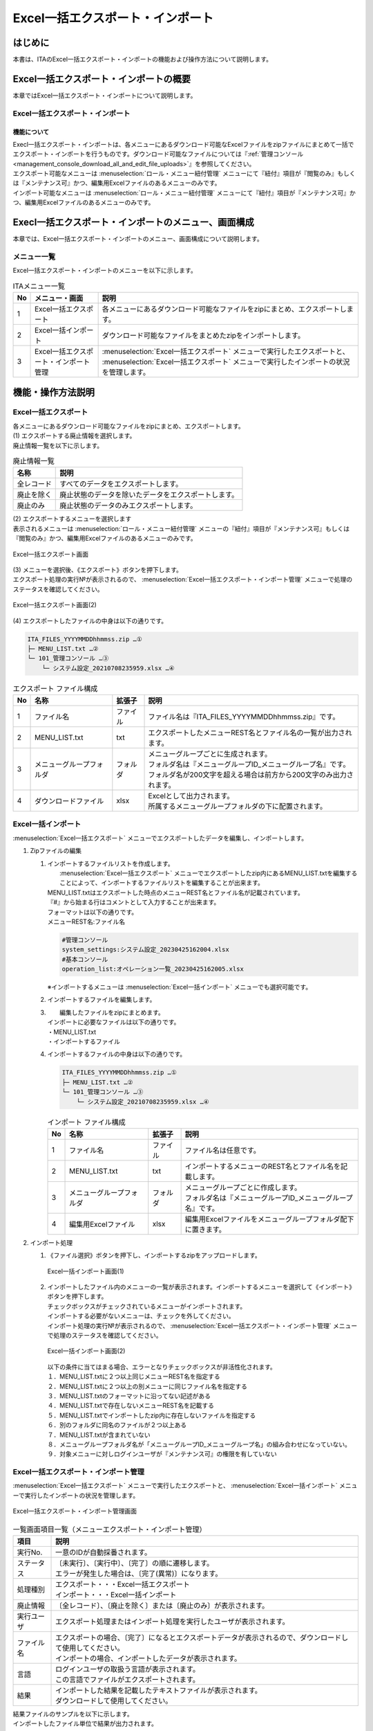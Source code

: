 ==========================================
Excel一括エクスポート・インポート
==========================================

はじめに
========

| 本書は、ITAのExcel一括エクスポート・インポートの機能および操作方法について説明します。

Excel一括エクスポート・インポートの概要
=======================================

| 本章ではExcel一括エクスポート・インポートについて説明します。

Excel一括エクスポート・インポート
---------------------------------

機能について
^^^^^^^^^^^^

| Execl一括エクスポート・インポートは、各メニューにあるダウンロード可能なExcelファイルをzipファイルにまとめて一括でエクスポート・インポートを行うものです。ダウンロード可能なファイルについては『\ :ref:`管理コンソール<management_console_download_all_and_edit_file_uploads>`\』を参照してください。
| エクスポート可能なメニューは :menuselection:`ロール・メニュー紐付管理` メニューにて『紐付』項目が『閲覧のみ』もしくは『メンテナンス可』かつ、編集用Excelファイルのあるメニューのみです。
| インポート可能なメニューは :menuselection:`ロール・メニュー紐付管理` メニューにて『紐付』項目が『メンテナンス可』かつ、編集用Excelファイルのあるメニューのみです。

Execl一括エクスポート・インポートのメニュー、画面構成
=====================================================

| 本章では、Excel一括エクスポート・インポートのメニュー、画面構成について説明します。

メニュー一覧
-------------

| Excel一括エクスポート・インポートのメニューを以下に示します。

.. list-table:: ITAメニュー一覧
   :header-rows: 1
   :align: left

   * - No
     - メニュー・画面
     - 説明
   * - 1
     - Excel一括エクスポート
     - 各メニューにあるダウンロード可能なファイルをzipにまとめ、エクスポートします。
   * - 2
     - Excel一括インポート
     - ダウンロード可能なファイルをまとめたzipをインポートします。
   * - 3
     - Excel一括エクスポート・インポート管理
     -  :menuselection:`Excel一括エクスポート` メニューで実行したエクスポートと、 :menuselection:`Excel一括エクスポート` メニューで実行したインポートの状況を管理します。

機能・操作方法説明
==================

Excel一括エクスポート
---------------------

| 各メニューにあるダウンロード可能なファイルをzipにまとめ、エクスポートします。

| (1) エクスポートする廃止情報を選択します。
| 廃止情報一覧を以下に示します。

.. list-table:: 廃止情報一覧
   :header-rows: 1
   :align: left

   * - 名称
     - 説明
   * - 全レコード
     - すべてのデータをエクスポートします。
   * - 廃止を除く
     - 廃止状態のデータを除いたデータをエクスポートします。
   * - 廃止のみ
     - 廃止状態のデータのみエクスポートします。

| (2) エクスポートするメニューを選択します
| 表示されるメニューは :menuselection:`ロール・メニュー紐付管理` メニューの『紐付』項目が『メンテナンス可』もしくは『閲覧のみ』かつ、編集用Excelファイルのあるメニューのみです。

.. figure:: ../../../images/ja/export_import/excel_export_menu_list.png
   :width: 800px
   :alt: Excel一括エクスポート メニューリスト
   :align: center

   Excel一括エクスポート画面

| (3) メニューを選択後、《エクスポート》ボタンを押下します。
| エクスポート処理の実行№が表示されるので、 :menuselection:`Excel一括エクスポート・インポート管理` メニューで処理のステータスを確認してください。

.. figure:: ../../../images/ja/export_import/excel_export_execute.gif
   :width: 800px
   :alt: Excel一括エクスポート エクスポート実行
   :align: center

   Excel一括エクスポート画面(2)

| (4) エクスポートしたファイルの中身は以下の通りです。

.. code-block::
   :name: エクスポート ファイル構成

   ITA_FILES_YYYYMMDDhhmmss.zip …①                                     
   ├─ MENU_LIST.txt …②
   └─ 101_管理コンソール …③
       └─ システム設定_20210708235959.xlsx …④
  
.. list-table:: エクスポート ファイル構成
   :header-rows: 1
   :align: left

   * - No
     - 名称
     - 拡張子
     - 説明
   * - 1
     - ファイル名
     - ファイル
     - ファイル名は『ITA_FILES_YYYYMMDDhhmmss.zip』です。
   * - 2
     - MENU_LIST.txt
     - txt
     - エクスポートしたメニューREST名とファイル名の一覧が出力されます。
   * - 3
     - メニューグループフォルダ
     - フォルダ
     - | メニューグループごとに生成されます。
       | フォルダ名は『メニューグループID_メニューグループ名』です。
       | フォルダ名が200文字を超える場合は前方から200文字のみ出力されます。
   * - 4
     - ダウンロードファイル
     - xlsx
     - | Excelとして出力されます。
       | 所属するメニューグループフォルダの下に配置されます。


Excel一括インポート
-------------------

|  :menuselection:`Excel一括エクスポート` メニューでエクスポートしたデータを編集し、インポートします。

1. Zipファイルの編集

   #. | インポートするファイルリストを作成します。
      |  :menuselection:`Excel一括エクスポート` メニューでエクスポートしたzip内にあるMENU_LIST.txtを編集することによって、インポートするファイルリストを編集することが出来ます。
      | MENU_LIST.txtはエクスポートした時点のメニューREST名とファイル名が記載されています。
      | 『#』から始まる行はコメントとして入力することが出来ます。
      | フォーマットは以下の通りです。
      | メニューREST名:ファイル名

      .. code-block::
         :name: MENU_LIST.txt

         #管理コンソール
         system_settings:システム設定_20230425162004.xlsx                                     
         #基本コンソール
         operation_list:オペレーション一覧_20230425162005.xlsx

      | ※インポートするメニューは :menuselection:`Excel一括インポート` メニューでも選択可能です。

   #. インポートするファイルを編集します。

   #. |  編集したファイルをzipにまとめます。
      | インポートに必要なファイルは以下の通りです。
      | ・MENU_LIST.txt
      | ・インポートするファイル

   #. | インポートするファイルの中身は以下の通りです。

      .. code-block::
         :name: インポート ファイル構成

         ITA_FILES_YYYYMMDDhhmmss.zip …①                                     
         ├─ MENU_LIST.txt …②
         └─ 101_管理コンソール …③
             └─ システム設定_20210708235959.xlsx …④

      .. list-table:: インポート ファイル構成
         :header-rows: 1
         :align: left

         * - No
           - 名称
           - 拡張子
           - 説明
         * - 1
           - ファイル名
           - ファイル
           - ファイル名は任意です。
         * - 2
           - MENU_LIST.txt
           - txt
           - インポートするメニューのREST名とファイル名を記載します。
         * - 3
           - メニューグループフォルダ
           - フォルダ
           - | メニューグループごとに作成します。
             | フォルダ名は『メニューグループID_メニューグループ名』です。
         * - 4
           - 編集用Excelファイル
           - xlsx
           - 編集用Excelファイルをメニューグループフォルダ配下に置きます。

2. インポート処理

   #. | 《ファイル選択》ボタンを押下し、インポートするzipをアップロードします。

      .. figure:: ../../../images/ja/export_import/excel_upload_execute.gif
         :width: 800px
         :alt: Excel一括インポート アップロード実行
         :align: center

         Excel一括インポート画面(1)

   #. | インポートしたファイル内のメニューの一覧が表示されます。インポートするメニューを選択して《インポート》ボタンを押下します。
      | チェックボックスがチェックされているメニューがインポートされます。
      | インポートする必要がないメニューは、チェックを外してください。
      | インポート処理の実行№が表示されるので、 :menuselection:`Excel一括エクスポート・インポート管理` メニューで処理のステータスを確認してください。

      .. figure:: ../../../images/ja/export_import/excel_import_menu_list.png
         :width: 800px
         :alt: Excel一括インポートメニューリスト
         :align: center

         Excel一括インポート画面(2)

      | 以下の条件に当てはまる場合、エラーとなりチェックボックスが非活性化されます。
      | １．MENU_LIST.txtに２つ以上同じメニューREST名を指定する
      | ２．MENU_LIST.txtに２つ以上の別メニューに同じファイル名を指定する
      | ３．MENU_LIST.txtのフォーマットに沿ってない記述がある
      | ４．MENU_LIST.txtで存在しないメニューREST名を記載する
      | ５．MENU_LIST.txtでインポートしたzip内に存在しないファイルを指定する
      | ６．別のフォルダに同名のファイルが２つ以上ある
      | ７．MENU_LIST.txtが含まれていない
      | ８．メニューグループフォルダ名が「メニューグループID_メニューグループ名」の組み合わせになっていない。
      | ９．対象メニューに対しログインユーザが『メンテナンス可』の権限を有していない

Excel一括エクスポート・インポート管理
-------------------------------------

|  :menuselection:`Excel一括エクスポート` メニューで実行したエクスポートと、 :menuselection:`Excel一括インポート` メニューで実行したインポートの状況を管理します。

.. figure:: ../../../images/ja/export_import/excel_export_import_list.png
   :width: 800px
   :alt: Excel一括エクスポート・インポート管理
   :align: center

   Excel一括エクスポート・インポート管理画面

.. list-table:: 一覧画面項目一覧（メニューエクスポート・インポート管理）
   :header-rows: 1
   :align: left

   * - 項目
     - 説明
   * - 実行No.
     - 一意のIDが自動採番されます。
   * - ステータス
     - | 〔未実行〕、〔実行中〕、〔完了〕の順に遷移します。
       | エラーが発生した場合は、〔完了(異常)〕になります。
   * - 処理種別
     - | エクスポート・・・Excel一括エクスポート
       | インポート・・・Excel一括インポート
   * - 廃止情報
     - 〔全レコード〕、〔廃止を除く〕または〔廃止のみ〕が表示されます。
   * - 実行ユーザ
     - エクスポート処理またはインポート処理を実行したユーザが表示されます。
   * - ファイル名
     - | エクスポートの場合、〔完了〕になるとエクスポートデータが表示されるので、ダウンロードして使用してください。
       | インポートの場合、インポートしたデータが表示されます。 
   * - 言語
     - | ログインユーザの取扱う言語が表示されます。
       | この言語でファイルがエクスポートされます。 
   * - 結果
     - | インポートした結果を記載したテキストファイルが表示されます。
       | ダウンロードして使用してください。

| 結果ファイルのサンプルを以下に示します。
| インポートしたファイル単位で結果が出力されます。

.. code-block::

   101_管理コンソール:10101_システム設定
   入力ファイル:システム設定_20230425155441.xlsx

   登録: 0件
   更新: 2件
   廃止: 1件
   復活: 1件
   エラー: 0件

   202_Ansible-Legacy:20201_Movement一覧
   入力ファイル:Movement一覧_20230425155442.xlsx

   登録: 0件
   更新: 0件
   廃止: 0件
   復活: 0件
   エラー: 1件
   movement_name: ['必須項目です。:(12行目)']

   202_Ansible-Legacy:20202_Playbook素材集
   入力ファイル:Playbook素材集_20230425155443.xlsx
   このメニューの編集用Excelファイルではありません。
